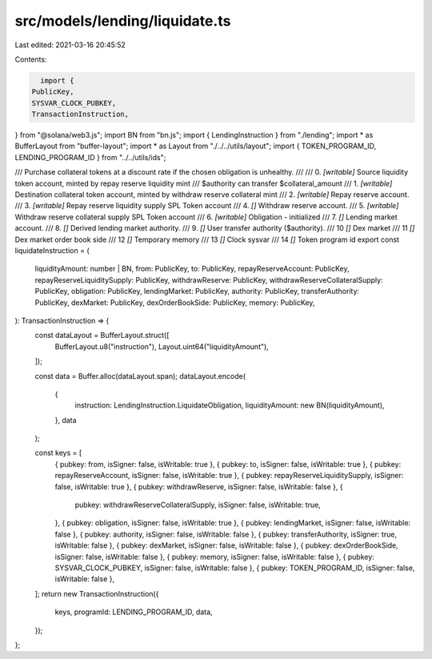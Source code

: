 src/models/lending/liquidate.ts
===============================

Last edited: 2021-03-16 20:45:52

Contents:

.. code-block:: ts

    import {
  PublicKey,
  SYSVAR_CLOCK_PUBKEY,
  TransactionInstruction,
} from "@solana/web3.js";
import BN from "bn.js";
import { LendingInstruction } from "./lending";
import * as BufferLayout from "buffer-layout";
import * as Layout from "./../../utils/layout";
import { TOKEN_PROGRAM_ID, LENDING_PROGRAM_ID } from "../../utils/ids";

/// Purchase collateral tokens at a discount rate if the chosen obligation is unhealthy.
///
///   0. `[writable]` Source liquidity token account, minted by repay reserve liquidity mint
///                     $authority can transfer $collateral_amount
///   1. `[writable]` Destination collateral token account, minted by withdraw reserve collateral mint
///   2. `[writable]` Repay reserve account.
///   3. `[writable]` Repay reserve liquidity supply SPL Token account
///   4. `[]` Withdraw reserve account.
///   5. `[writable]` Withdraw reserve collateral supply SPL Token account
///   6. `[writable]` Obligation - initialized
///   7. `[]` Lending market account.
///   8. `[]` Derived lending market authority.
///   9. `[]` User transfer authority ($authority).
///   10 `[]` Dex market
///   11 `[]` Dex market order book side
///   12 `[]` Temporary memory
///   13 `[]` Clock sysvar
///   14 `[]` Token program id
export const liquidateInstruction = (
  liquidityAmount: number | BN,
  from: PublicKey,
  to: PublicKey,
  repayReserveAccount: PublicKey,
  repayReserveLiquiditySupply: PublicKey,
  withdrawReserve: PublicKey,
  withdrawReserveCollateralSupply: PublicKey,
  obligation: PublicKey,
  lendingMarket: PublicKey,
  authority: PublicKey,
  transferAuthority: PublicKey,
  dexMarket: PublicKey,
  dexOrderBookSide: PublicKey,
  memory: PublicKey,
): TransactionInstruction => {
  const dataLayout = BufferLayout.struct([
    BufferLayout.u8("instruction"),
    Layout.uint64("liquidityAmount"),
  ]);

  const data = Buffer.alloc(dataLayout.span);
  dataLayout.encode(
    {
      instruction: LendingInstruction.LiquidateObligation,
      liquidityAmount: new BN(liquidityAmount),
    },
    data
  );

  const keys = [
    { pubkey: from, isSigner: false, isWritable: true },
    { pubkey: to, isSigner: false, isWritable: true },
    { pubkey: repayReserveAccount, isSigner: false, isWritable: true },
    { pubkey: repayReserveLiquiditySupply, isSigner: false, isWritable: true },
    { pubkey: withdrawReserve, isSigner: false, isWritable: false },
    {
      pubkey: withdrawReserveCollateralSupply,
      isSigner: false,
      isWritable: true,
    },
    { pubkey: obligation, isSigner: false, isWritable: true },
    { pubkey: lendingMarket, isSigner: false, isWritable: false },
    { pubkey: authority, isSigner: false, isWritable: false },
    { pubkey: transferAuthority, isSigner: true, isWritable: false },
    { pubkey: dexMarket, isSigner: false, isWritable: false },
    { pubkey: dexOrderBookSide, isSigner: false, isWritable: false },
    { pubkey: memory, isSigner: false, isWritable: false },
    { pubkey: SYSVAR_CLOCK_PUBKEY, isSigner: false, isWritable: false },
    { pubkey: TOKEN_PROGRAM_ID, isSigner: false, isWritable: false },
  ];
  return new TransactionInstruction({
    keys,
    programId: LENDING_PROGRAM_ID,
    data,
  });
};


